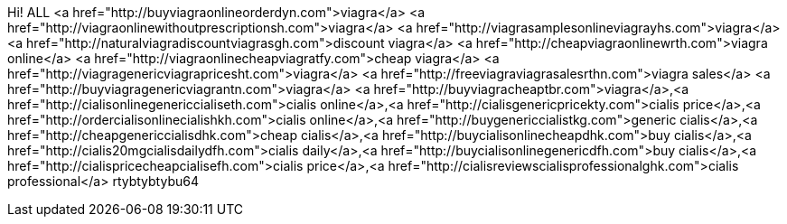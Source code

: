 Hi! ALL <a href="http://buyviagraonlineorderdyn.com">viagra</a>  <a href="http://viagraonlinewithoutprescriptionsh.com">viagra</a>  <a href="http://viagrasamplesonlineviagrayhs.com">viagra</a>  <a href="http://naturalviagradiscountviagrasgh.com">discount viagra</a>  <a href="http://cheapviagraonlinewrth.com">viagra online</a>  <a href="http://viagraonlinecheapviagratfy.com">cheap viagra</a>  <a href="http://viagragenericviagrapricesht.com">viagra</a>  <a href="http://freeviagraviagrasalesrthn.com">viagra sales</a>  <a href="http://buyviagragenericviagrantn.com">viagra</a>  <a href="http://buyviagracheaptbr.com">viagra</a>,<a href="http://cialisonlinegenericcialiseth.com">cialis online</a>,<a href="http://cialisgenericpricekty.com">cialis price</a>,<a href="http://ordercialisonlinecialishkh.com">cialis online</a>,<a href="http://buygenericcialistkg.com">generic cialis</a>,<a href="http://cheapgenericcialisdhk.com">cheap cialis</a>,<a href="http://buycialisonlinecheapdhk.com">buy cialis</a>,<a href="http://cialis20mgcialisdailydfh.com">cialis daily</a>,<a href="http://buycialisonlinegenericdfh.com">buy cialis</a>,<a href="http://cialispricecheapcialisefh.com">cialis price</a>,<a href="http://cialisreviewscialisprofessionalghk.com">cialis professional</a> rtybtybtybu64